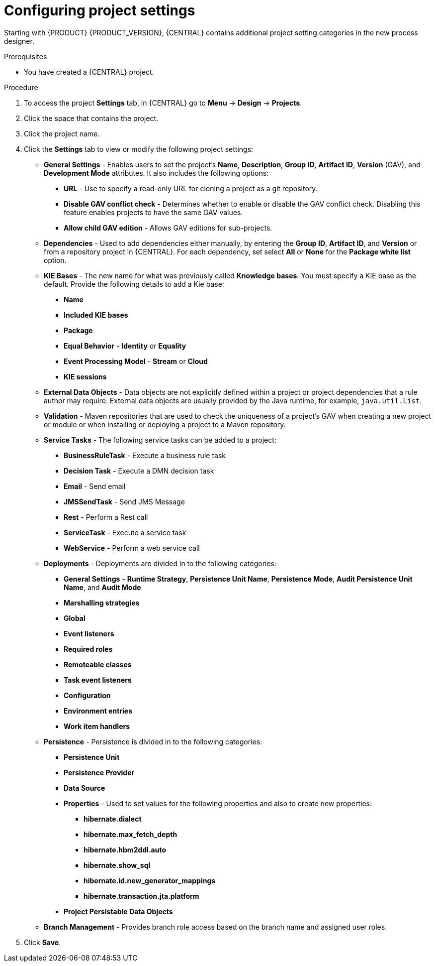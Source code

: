 [id='config-project-settings']

= Configuring project settings

Starting with {PRODUCT} {PRODUCT_VERSION}, {CENTRAL} contains additional project setting categories in the new process designer.

.Prerequisites
* You have created a {CENTRAL} project.

.Procedure
. To access the project *Settings* tab, in {CENTRAL} go to *Menu* -> *Design* -> *Projects*.
. Click the space that contains the project.
. Click the project name.
. Click the *Settings* tab to view or modify the following project settings:

* *General Settings* - Enables users to set the project's *Name*, *Description*, *Group ID*, *Artifact ID*, *Version* (GAV), and *Development Mode* attributes. It also includes the following options:
** *URL* - Use to specify a read-only URL for cloning a project as a git repository.
** *Disable GAV conflict check* - Determines whether to enable or disable the GAV conflict check. Disabling this feature enables projects to have the same GAV values.
** *Allow child GAV edition* - Allows GAV editions for sub-projects.

* *Dependencies* - Used to add dependencies either manually, by entering the *Group ID*, *Artifact ID*, and *Version* or from a repository project in {CENTRAL}. For each dependency, set select *All* or *None* for the *Package white list* option.
* *KIE Bases* - The new name for what was previously called *Knowledge bases*. You must specify a KIE base as the default. Provide the following details to add a Kie base:
** *Name*
** *Included KIE bases*
** *Package*
** *Equal Behavior* - *Identity* or *Equality*
** *Event Processing Model* - *Stream* or *Cloud*
** *KIE sessions*

* *External Data Objects* - Data objects are not explicitly defined within a project or project dependencies that a rule author may require. External data objects are usually provided by the Java runtime, for example, `java.util.List`.

* *Validation* - Maven repositories that are used to check the uniqueness of a project's GAV when creating a new project or module or when installing or deploying a project to a Maven repository.

* *Service Tasks* - The following service tasks can be added to a project:
** *BusinessRuleTask* - Execute a business rule task
** *Decision Task* - Execute a DMN decision task
** *Email* - Send email
** *JMSSendTask* - Send JMS Message
** *Rest* - Perform a Rest call
** *ServiceTask* - Execute a service task
** *WebService* - Perform a web service call

* *Deployments* - Deployments are divided in to the following categories:
** *General Settings* - *Runtime Strategy*, *Persistence Unit Name*, *Persistence Mode*, *Audit Persistence Unit Name*, and *Audit Mode*
** *Marshalling strategies*
** *Global*
** *Event listeners*
** *Required roles*
** *Remoteable classes*
** *Task event listeners*
** *Configuration*
** *Environment entries*
** *Work item handlers*

* *Persistence* - Persistence is divided in to the following categories:
** *Persistence Unit*
** *Persistence Provider*
** *Data Source*
** *Properties* - Used to set values for the following properties and also to create new properties:
*** *hibernate.dialect*
*** *hibernate.max_fetch_depth*
*** *hibernate.hbm2ddl.auto*
*** *hibernate.show_sql*
*** *hibernate.id.new_generator_mappings*
*** *hibernate.transaction.jta.platform*
** *Project Persistable Data Objects*

* *Branch Management* - Provides branch role access based on the branch name and assigned user roles.
+
. Click *Save*.
